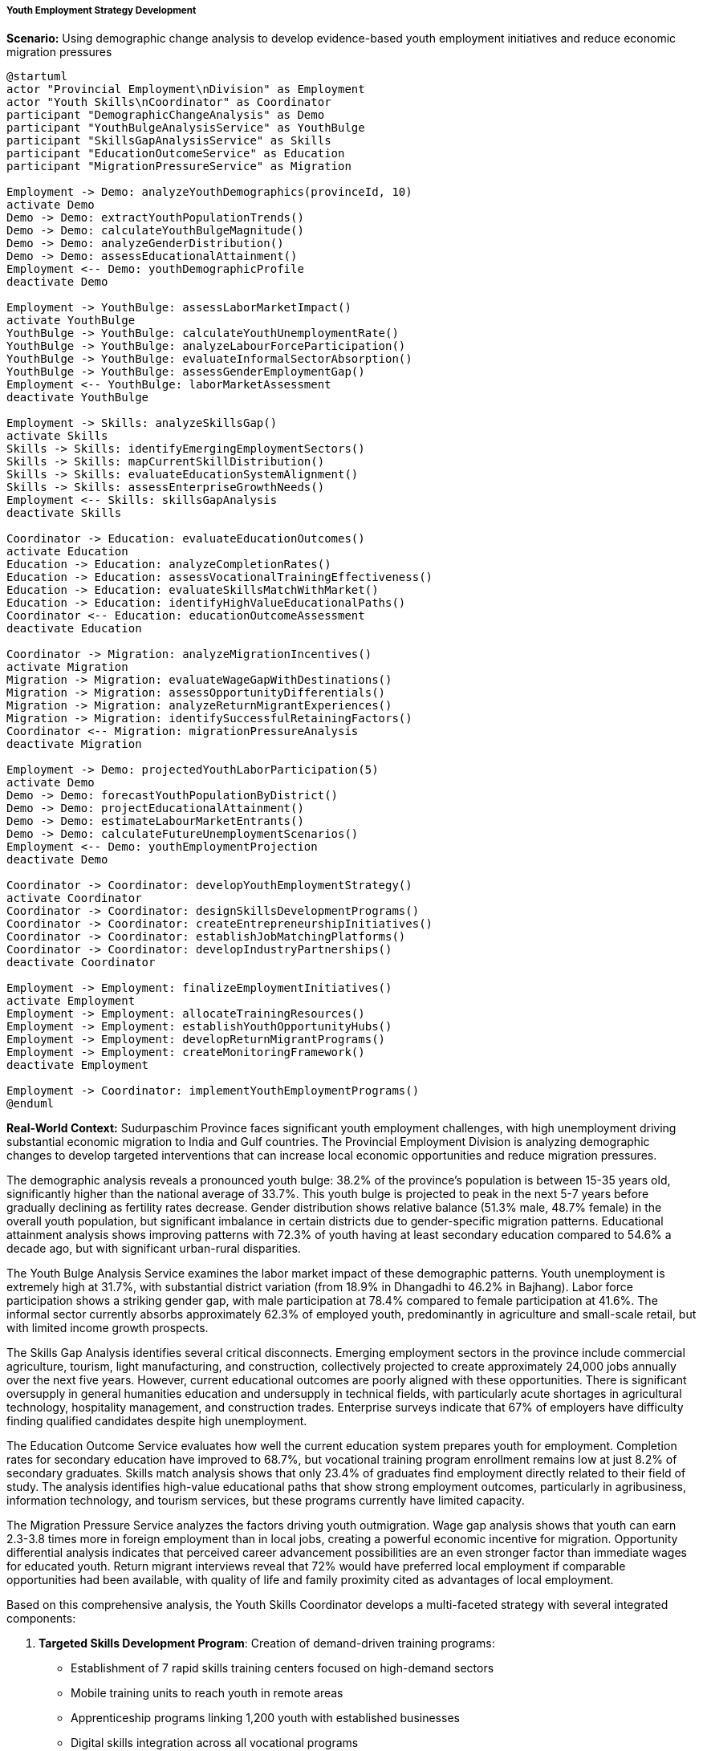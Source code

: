 ===== Youth Employment Strategy Development

*Scenario:* Using demographic change analysis to develop evidence-based youth employment initiatives and reduce economic migration pressures

[plantuml]
----
@startuml
actor "Provincial Employment\nDivision" as Employment
actor "Youth Skills\nCoordinator" as Coordinator
participant "DemographicChangeAnalysis" as Demo
participant "YouthBulgeAnalysisService" as YouthBulge
participant "SkillsGapAnalysisService" as Skills
participant "EducationOutcomeService" as Education
participant "MigrationPressureService" as Migration

Employment -> Demo: analyzeYouthDemographics(provinceId, 10)
activate Demo
Demo -> Demo: extractYouthPopulationTrends()
Demo -> Demo: calculateYouthBulgeMagnitude()
Demo -> Demo: analyzeGenderDistribution()
Demo -> Demo: assessEducationalAttainment()
Employment <-- Demo: youthDemographicProfile
deactivate Demo

Employment -> YouthBulge: assessLaborMarketImpact()
activate YouthBulge
YouthBulge -> YouthBulge: calculateYouthUnemploymentRate()
YouthBulge -> YouthBulge: analyzeLabourForceParticipation()
YouthBulge -> YouthBulge: evaluateInformalSectorAbsorption()
YouthBulge -> YouthBulge: assessGenderEmploymentGap()
Employment <-- YouthBulge: laborMarketAssessment
deactivate YouthBulge

Employment -> Skills: analyzeSkillsGap()
activate Skills
Skills -> Skills: identifyEmergingEmploymentSectors()
Skills -> Skills: mapCurrentSkillDistribution()
Skills -> Skills: evaluateEducationSystemAlignment()
Skills -> Skills: assessEnterpriseGrowthNeeds()
Employment <-- Skills: skillsGapAnalysis
deactivate Skills

Coordinator -> Education: evaluateEducationOutcomes()
activate Education
Education -> Education: analyzeCompletionRates()
Education -> Education: assessVocationalTrainingEffectiveness()
Education -> Education: evaluateSkillsMatchWithMarket()
Education -> Education: identifyHighValueEducationalPaths()
Coordinator <-- Education: educationOutcomeAssessment
deactivate Education

Coordinator -> Migration: analyzeMigrationIncentives()
activate Migration
Migration -> Migration: evaluateWageGapWithDestinations()
Migration -> Migration: assessOpportunityDifferentials()
Migration -> Migration: analyzeReturnMigrantExperiences()
Migration -> Migration: identifySuccessfulRetainingFactors()
Coordinator <-- Migration: migrationPressureAnalysis
deactivate Migration

Employment -> Demo: projectedYouthLaborParticipation(5)
activate Demo
Demo -> Demo: forecastYouthPopulationByDistrict()
Demo -> Demo: projectEducationalAttainment()
Demo -> Demo: estimateLabourMarketEntrants()
Demo -> Demo: calculateFutureUnemploymentScenarios()
Employment <-- Demo: youthEmploymentProjection
deactivate Demo

Coordinator -> Coordinator: developYouthEmploymentStrategy()
activate Coordinator
Coordinator -> Coordinator: designSkillsDevelopmentPrograms()
Coordinator -> Coordinator: createEntrepreneurshipInitiatives()
Coordinator -> Coordinator: establishJobMatchingPlatforms()
Coordinator -> Coordinator: developIndustryPartnerships()
deactivate Coordinator

Employment -> Employment: finalizeEmploymentInitiatives()
activate Employment
Employment -> Employment: allocateTrainingResources()
Employment -> Employment: establishYouthOpportunityHubs()
Employment -> Employment: developReturnMigrantPrograms()
Employment -> Employment: createMonitoringFramework()
deactivate Employment

Employment -> Coordinator: implementYouthEmploymentPrograms()
@enduml
----

*Real-World Context:*
Sudurpaschim Province faces significant youth employment challenges, with high unemployment driving substantial economic migration to India and Gulf countries. The Provincial Employment Division is analyzing demographic changes to develop targeted interventions that can increase local economic opportunities and reduce migration pressures.

The demographic analysis reveals a pronounced youth bulge: 38.2% of the province's population is between 15-35 years old, significantly higher than the national average of 33.7%. This youth bulge is projected to peak in the next 5-7 years before gradually declining as fertility rates decrease. Gender distribution shows relative balance (51.3% male, 48.7% female) in the overall youth population, but significant imbalance in certain districts due to gender-specific migration patterns. Educational attainment analysis shows improving patterns with 72.3% of youth having at least secondary education compared to 54.6% a decade ago, but with significant urban-rural disparities.

The Youth Bulge Analysis Service examines the labor market impact of these demographic patterns. Youth unemployment is extremely high at 31.7%, with substantial district variation (from 18.9% in Dhangadhi to 46.2% in Bajhang). Labor force participation shows a striking gender gap, with male participation at 78.4% compared to female participation at 41.6%. The informal sector currently absorbs approximately 62.3% of employed youth, predominantly in agriculture and small-scale retail, but with limited income growth prospects.

The Skills Gap Analysis identifies several critical disconnects. Emerging employment sectors in the province include commercial agriculture, tourism, light manufacturing, and construction, collectively projected to create approximately 24,000 jobs annually over the next five years. However, current educational outcomes are poorly aligned with these opportunities. There is significant oversupply in general humanities education and undersupply in technical fields, with particularly acute shortages in agricultural technology, hospitality management, and construction trades. Enterprise surveys indicate that 67% of employers have difficulty finding qualified candidates despite high unemployment.

The Education Outcome Service evaluates how well the current education system prepares youth for employment. Completion rates for secondary education have improved to 68.7%, but vocational training program enrollment remains low at just 8.2% of secondary graduates. Skills match analysis shows that only 23.4% of graduates find employment directly related to their field of study. The analysis identifies high-value educational paths that show strong employment outcomes, particularly in agribusiness, information technology, and tourism services, but these programs currently have limited capacity.

The Migration Pressure Service analyzes the factors driving youth outmigration. Wage gap analysis shows that youth can earn 2.3-3.8 times more in foreign employment than in local jobs, creating a powerful economic incentive for migration. Opportunity differential analysis indicates that perceived career advancement possibilities are an even stronger factor than immediate wages for educated youth. Return migrant interviews reveal that 72% would have preferred local employment if comparable opportunities had been available, with quality of life and family proximity cited as advantages of local employment.

Based on this comprehensive analysis, the Youth Skills Coordinator develops a multi-faceted strategy with several integrated components:

1. **Targeted Skills Development Program**: Creation of demand-driven training programs:
   - Establishment of 7 rapid skills training centers focused on high-demand sectors
   - Mobile training units to reach youth in remote areas
   - Apprenticeship programs linking 1,200 youth with established businesses
   - Digital skills integration across all vocational programs

2. **Youth Entrepreneurship Ecosystem**: Support for youth-led enterprise development:
   - Micro-enterprise startup packages with equipment and mentoring
   - Youth business incubation centers in district headquarters
   - Access to credit through youth-focused guarantees and seed funding
   - Market linkage support for new enterprises

3. **Agricultural Modernization Initiative**: Programs to transform traditional agriculture:
   - Commercial farming training for youth from agricultural families
   - Technology integration training for agricultural productivity
   - High-value crop production technical support
   - Cooperative development for collective marketing

4. **District Employment Hubs**: Physical and digital infrastructure for job matching:
   - Establishment of resource centers in each district headquarters
   - Mobile outreach services to remote communities
   - Digital job matching platform with private sector vacancies
   - Career counseling and job preparation services

5. **Returnee Integration Program**: Leveraging returning migrants' skills and capital:
   - Skills certification for experience gained abroad
   - Returnee enterprise development support
   - Investment matching for productive capital formation
   - Knowledge transfer workshops led by returnees

The strategy establishes differentiated approaches for different youth segments: school-to-work transition support for recent graduates, reskilling programs for unemployed youth with outdated qualifications, entrepreneurship tracks for youth with business aptitude, and formalization pathways for those already working in the informal sector.

The Provincial Employment Division establishes concrete targets: reduce youth unemployment by 12 percentage points over five years, increase youth businesses formation by 35%, achieve 65% employment rate for vocational training graduates, and increase female labor force participation to at least 60%. These metrics will be tracked using the demographic change analysis capabilities of the Digital Profile system, allowing for adaptive management as employment patterns evolve.

This evidence-based approach enables Sudurpaschim Province to harness its youth population as an economic asset rather than seeing young people primarily leave for opportunities elsewhere.

===== Special Considerations for Nepal's Youth Employment Context

The youth employment strategy incorporates several considerations specific to Nepal's economic and social context:

1. **Remittance Economy Transition**: Strategies to gradually shift from a remittance-dependent economy toward local productivity, acknowledging the current importance of foreign employment while building alternatives

2. **Social Hierarchy Considerations**: Approaches that address how traditional social hierarchies affect employment access, with specific strategies to improve inclusion of marginalized caste and ethnic groups

3. **Geographic Isolation Factors**: Recognition of how transportation and market access limitations in mountainous regions constrain employment options in remote communities

4. **Post-Conflict Generation**: Special attention to the needs of youth who grew up during Nepal's civil conflict (1996-2006), who often experienced educational disruptions and associated skill gaps

5. **Climate Change Adaptation**: Integration of green jobs training and climate-resilient agricultural techniques to address the increasing climate vulnerability of traditional livelihoods

By incorporating these contextual factors, the demographic change analysis becomes a powerful tool for developing youth employment strategies that address Nepal's unique economic challenges and opportunities, rather than applying standardized approaches that might not fit local realities.
